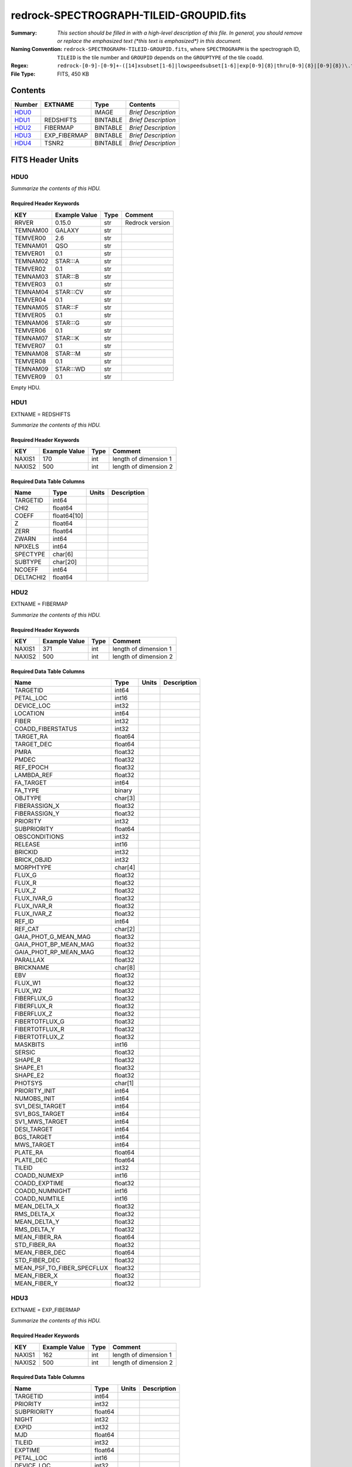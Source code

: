 ========================================
redrock-SPECTROGRAPH-TILEID-GROUPID.fits
========================================

:Summary: *This section should be filled in with a high-level description of
    this file. In general, you should remove or replace the emphasized text
    (\*this text is emphasized\*) in this document.*
:Naming Convention: ``redrock-SPECTROGRAPH-TILEID-GROUPID.fits``, where
    ``SPECTROGRAPH`` is the spectrograph ID, ``TILEID`` is the tile number and
    ``GROUPID`` depends on the ``GROUPTYPE`` of the tile coadd.
:Regex: ``redrock-[0-9]-[0-9]+-([14]xsubset[1-6]|lowspeedsubset[1-6]|exp[0-9]{8}|thru[0-9]{8}|[0-9]{8})\.fits``
:File Type: FITS, 450 KB

Contents
========

====== ============ ======== ===================
Number EXTNAME      Type     Contents
====== ============ ======== ===================
HDU0_               IMAGE    *Brief Description*
HDU1_  REDSHIFTS    BINTABLE *Brief Description*
HDU2_  FIBERMAP     BINTABLE *Brief Description*
HDU3_  EXP_FIBERMAP BINTABLE *Brief Description*
HDU4_  TSNR2        BINTABLE *Brief Description*
====== ============ ======== ===================


FITS Header Units
=================

HDU0
----

*Summarize the contents of this HDU.*

Required Header Keywords
~~~~~~~~~~~~~~~~~~~~~~~~

======== ============= ==== ===============
KEY      Example Value Type Comment
======== ============= ==== ===============
RRVER    0.15.0        str  Redrock version
TEMNAM00 GALAXY        str
TEMVER00 2.6           str
TEMNAM01 QSO           str
TEMVER01 0.1           str
TEMNAM02 STAR:::A      str
TEMVER02 0.1           str
TEMNAM03 STAR:::B      str
TEMVER03 0.1           str
TEMNAM04 STAR:::CV     str
TEMVER04 0.1           str
TEMNAM05 STAR:::F      str
TEMVER05 0.1           str
TEMNAM06 STAR:::G      str
TEMVER06 0.1           str
TEMNAM07 STAR:::K      str
TEMVER07 0.1           str
TEMNAM08 STAR:::M      str
TEMVER08 0.1           str
TEMNAM09 STAR:::WD     str
TEMVER09 0.1           str
======== ============= ==== ===============

Empty HDU.

HDU1
----

EXTNAME = REDSHIFTS

*Summarize the contents of this HDU.*

Required Header Keywords
~~~~~~~~~~~~~~~~~~~~~~~~

====== ============= ==== =====================
KEY    Example Value Type Comment
====== ============= ==== =====================
NAXIS1 170           int  length of dimension 1
NAXIS2 500           int  length of dimension 2
====== ============= ==== =====================

Required Data Table Columns
~~~~~~~~~~~~~~~~~~~~~~~~~~~

========= =========== ===== ===========
Name      Type        Units Description
========= =========== ===== ===========
TARGETID  int64
CHI2      float64
COEFF     float64[10]
Z         float64
ZERR      float64
ZWARN     int64
NPIXELS   int64
SPECTYPE  char[6]
SUBTYPE   char[20]
NCOEFF    int64
DELTACHI2 float64
========= =========== ===== ===========

HDU2
----

EXTNAME = FIBERMAP

*Summarize the contents of this HDU.*

Required Header Keywords
~~~~~~~~~~~~~~~~~~~~~~~~

====== ============= ==== =====================
KEY    Example Value Type Comment
====== ============= ==== =====================
NAXIS1 371           int  length of dimension 1
NAXIS2 500           int  length of dimension 2
====== ============= ==== =====================

Required Data Table Columns
~~~~~~~~~~~~~~~~~~~~~~~~~~~

========================== ======= ===== ===========
Name                       Type    Units Description
========================== ======= ===== ===========
TARGETID                   int64
PETAL_LOC                  int16
DEVICE_LOC                 int32
LOCATION                   int64
FIBER                      int32
COADD_FIBERSTATUS          int32
TARGET_RA                  float64
TARGET_DEC                 float64
PMRA                       float32
PMDEC                      float32
REF_EPOCH                  float32
LAMBDA_REF                 float32
FA_TARGET                  int64
FA_TYPE                    binary
OBJTYPE                    char[3]
FIBERASSIGN_X              float32
FIBERASSIGN_Y              float32
PRIORITY                   int32
SUBPRIORITY                float64
OBSCONDITIONS              int32
RELEASE                    int16
BRICKID                    int32
BRICK_OBJID                int32
MORPHTYPE                  char[4]
FLUX_G                     float32
FLUX_R                     float32
FLUX_Z                     float32
FLUX_IVAR_G                float32
FLUX_IVAR_R                float32
FLUX_IVAR_Z                float32
REF_ID                     int64
REF_CAT                    char[2]
GAIA_PHOT_G_MEAN_MAG       float32
GAIA_PHOT_BP_MEAN_MAG      float32
GAIA_PHOT_RP_MEAN_MAG      float32
PARALLAX                   float32
BRICKNAME                  char[8]
EBV                        float32
FLUX_W1                    float32
FLUX_W2                    float32
FIBERFLUX_G                float32
FIBERFLUX_R                float32
FIBERFLUX_Z                float32
FIBERTOTFLUX_G             float32
FIBERTOTFLUX_R             float32
FIBERTOTFLUX_Z             float32
MASKBITS                   int16
SERSIC                     float32
SHAPE_R                    float32
SHAPE_E1                   float32
SHAPE_E2                   float32
PHOTSYS                    char[1]
PRIORITY_INIT              int64
NUMOBS_INIT                int64
SV1_DESI_TARGET            int64
SV1_BGS_TARGET             int64
SV1_MWS_TARGET             int64
DESI_TARGET                int64
BGS_TARGET                 int64
MWS_TARGET                 int64
PLATE_RA                   float64
PLATE_DEC                  float64
TILEID                     int32
COADD_NUMEXP               int16
COADD_EXPTIME              float32
COADD_NUMNIGHT             int16
COADD_NUMTILE              int16
MEAN_DELTA_X               float32
RMS_DELTA_X                float32
MEAN_DELTA_Y               float32
RMS_DELTA_Y                float32
MEAN_FIBER_RA              float64
STD_FIBER_RA               float32
MEAN_FIBER_DEC             float64
STD_FIBER_DEC              float32
MEAN_PSF_TO_FIBER_SPECFLUX float32
MEAN_FIBER_X               float32
MEAN_FIBER_Y               float32
========================== ======= ===== ===========

HDU3
----

EXTNAME = EXP_FIBERMAP

*Summarize the contents of this HDU.*

Required Header Keywords
~~~~~~~~~~~~~~~~~~~~~~~~

====== ============= ==== =====================
KEY    Example Value Type Comment
====== ============= ==== =====================
NAXIS1 162           int  length of dimension 1
NAXIS2 500           int  length of dimension 2
====== ============= ==== =====================

Required Data Table Columns
~~~~~~~~~~~~~~~~~~~~~~~~~~~

===================== ======= ===== ===========
Name                  Type    Units Description
===================== ======= ===== ===========
TARGETID              int64
PRIORITY              int32
SUBPRIORITY           float64
NIGHT                 int32
EXPID                 int32
MJD                   float64
TILEID                int32
EXPTIME               float64
PETAL_LOC             int16
DEVICE_LOC            int32
LOCATION              int64
FIBER                 int32
FIBERSTATUS           int32
FIBERASSIGN_X         float32
FIBERASSIGN_Y         float32
LAMBDA_REF            float32
PLATE_RA              float64
PLATE_DEC             float64
NUM_ITER              int64
FIBER_X               float64
FIBER_Y               float64
DELTA_X               float64
DELTA_Y               float64
FIBER_RA              float64
FIBER_DEC             float64
PSF_TO_FIBER_SPECFLUX float64
===================== ======= ===== ===========

HDU4
----

EXTNAME = TSNR2

*Summarize the contents of this HDU.*

Required Header Keywords
~~~~~~~~~~~~~~~~~~~~~~~~

====== ============= ==== =====================
KEY    Example Value Type Comment
====== ============= ==== =====================
NAXIS1 136           int  length of dimension 1
NAXIS2 500           int  length of dimension 2
====== ============= ==== =====================

Required Data Table Columns
~~~~~~~~~~~~~~~~~~~~~~~~~~~

================= ======= ===== ===========
Name              Type    Units Description
================= ======= ===== ===========
TARGETID          int64
TSNR2_GPBDARK_B   float32
TSNR2_ELG_B       float32
TSNR2_GPBBRIGHT_B float32
TSNR2_LYA_B       float32
TSNR2_BGS_B       float32
TSNR2_GPBBACKUP_B float32
TSNR2_QSO_B       float32
TSNR2_LRG_B       float32
TSNR2_GPBDARK_R   float32
TSNR2_ELG_R       float32
TSNR2_GPBBRIGHT_R float32
TSNR2_LYA_R       float32
TSNR2_BGS_R       float32
TSNR2_GPBBACKUP_R float32
TSNR2_QSO_R       float32
TSNR2_LRG_R       float32
TSNR2_GPBDARK_Z   float32
TSNR2_ELG_Z       float32
TSNR2_GPBBRIGHT_Z float32
TSNR2_LYA_Z       float32
TSNR2_BGS_Z       float32
TSNR2_GPBBACKUP_Z float32
TSNR2_QSO_Z       float32
TSNR2_LRG_Z       float32
TSNR2_GPBDARK     float32
TSNR2_ELG         float32
TSNR2_GPBBRIGHT   float32
TSNR2_LYA         float32
TSNR2_BGS         float32
TSNR2_GPBBACKUP   float32
TSNR2_QSO         float32
TSNR2_LRG         float32
================= ======= ===== ===========


Notes and Examples
==================

*Add notes and examples here.  You can also create links to example files.*
